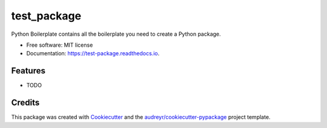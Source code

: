 ============
test_package
============


.. image:: https://img.shields.io/pypi/v/test_package.svg
        :target: https://pypi.python.org/pypi/test_package

.. image:: https://img.shields.io/travis/modthanapongb/test_package.svg
        :target: https://travis-ci.org/modthanapongb/test_package

.. image:: https://readthedocs.org/projects/test-package/badge/?version=latest
        :target: https://test-package.readthedocs.io/en/latest/?badge=latest
        :alt: Documentation Status




Python Boilerplate contains all the boilerplate you need to create a Python package.


* Free software: MIT license
* Documentation: https://test-package.readthedocs.io.


Features
--------

* TODO

Credits
-------

This package was created with Cookiecutter_ and the `audreyr/cookiecutter-pypackage`_ project template.

.. _Cookiecutter: https://github.com/audreyr/cookiecutter
.. _`audreyr/cookiecutter-pypackage`: https://github.com/audreyr/cookiecutter-pypackage
